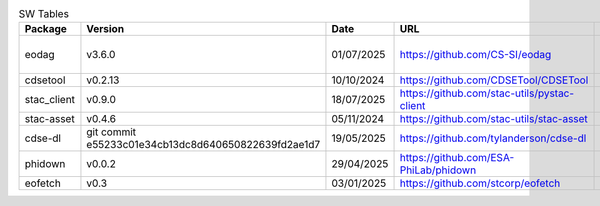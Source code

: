 .. list-table:: SW Tables
   :header-rows: 1

   * - Package
     - Version
     - Date
     - URL
     - pip
     - conda
     - deb
   * - eodag
     - v3.6.0
     - 01/07/2025
     - https://github.com/CS-SI/eodag
     - X
     - X
     - in new queue
   * - cdsetool
     - v0.2.13
     - 10/10/2024
     - https://github.com/CDSETool/CDSETool
     - X
     - X
     - X
   * - stac_client
     - v0.9.0
     - 18/07/2025
     - https://github.com/stac-utils/pystac-client
     - X
     - X
     - X
   * - stac-asset
     - v0.4.6
     - 05/11/2024
     - https://github.com/stac-utils/stac-asset
     - X
     -
     -
   * - cdse-dl
     - git commit e55233c01e34cb13dc8d640650822639fd2ae1d7
     - 19/05/2025
     - https://github.com/tylanderson/cdse-dl
     - X
     -
     -
   * - phidown
     - v0.0.2
     - 29/04/2025
     - https://github.com/ESA-PhiLab/phidown
     - X
     -
     -
   * - eofetch
     - v0.3
     - 03/01/2025
     - https://github.com/stcorp/eofetch
     - X
     - X
     -
